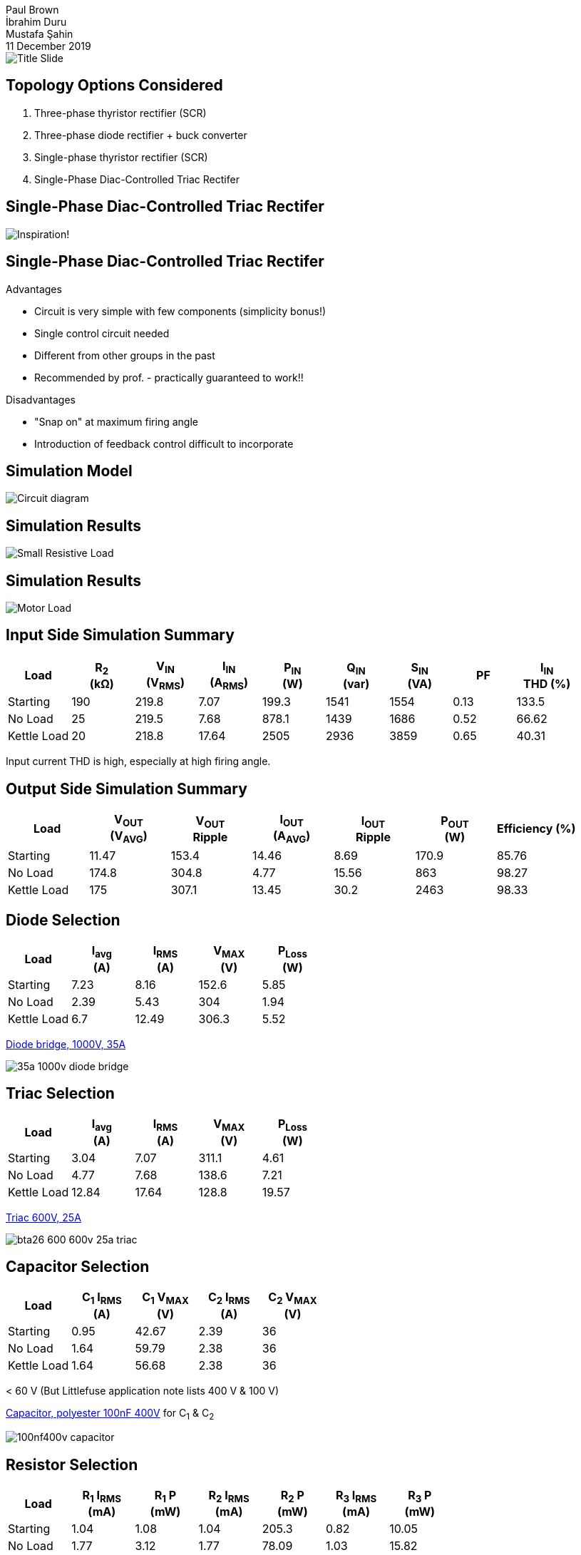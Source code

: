 = Blue Smoke Team Hardware Project Design
Paul Brown; İbrahim Duru; Mustafa Şahin
11 December 2019
:notitle:
:pdf-theme: presentation-theme.yml
:table-stripes: even
:imagesdir: Graphics
:simulation_figs: ../../Simulink_modeling/figs/

// Title Slide
image::Title Slide.pdf[]

== Topology Options Considered

. Three-phase thyristor rectifier (SCR) 
. Three-phase diode rectifier + buck converter
. Single-phase thyristor rectifier (SCR)
. Single-Phase Diac-Controlled Triac Rectifer

<<<
== Single-Phase Diac-Controlled Triac Rectifer

image::Inspiration_Graphic.png[Inspiration!, pdfwidth=75%]

<<<
== Single-Phase Diac-Controlled Triac Rectifer

Advantages

- Circuit is very simple with few components (simplicity bonus!)
- Single control circuit needed
- Different from other groups in the past
- Recommended by prof. - practically guaranteed to work!!

Disadvantages

- "Snap on" at maximum firing angle
- Introduction of feedback control difficult to incorporate

<<<
== Simulation Model

image::{simulation_figs}MODEL_triac_diac.png[Circuit diagram, pdfwidth=60%]


<<<
== Simulation Results

image::{simulation_figs}Figure_triac_diac_small_Rload.png[Small Resistive Load, pdfwidth=65%]

<<<
== Simulation Results

image::{simulation_figs}Figure_triac_diac_output_vi.png[Motor Load, pdfwidth=65%]

<<<
== Input Side Simulation Summary

[cols="9*^", options="header"]
|===
|Load
|R~2~ +
(kΩ)
|V~IN~ +
(V~RMS~)
|I~IN~ +
(A~RMS~)
|P~IN~ +
(W)
|Q~IN~ +
(var)
|S~IN~ +
(VA)
|PF
|I~IN~ +
THD (%)

|Starting
|190
|219.8
|7.07
|199.3
|1541
|1554
|0.13
|133.5

|No Load
|25
|219.5
|7.68
|878.1
|1439
|1686
|0.52
|66.62

|Kettle Load
|20
|218.8
|17.64
|2505
|2936
|3859
|0.65
|40.31
|===

Input current THD is high, especially at high firing angle.

<<<
== Output Side Simulation Summary

[cols="7*^", options="header"]
|===
|Load
|V~OUT~ +
(V~AVG~)
|V~OUT~ +
Ripple
|I~OUT~ +
(A~AVG~)
|I~OUT~ +
Ripple
|P~OUT~ +
(W)
|Efficiency (%)

|Starting
|11.47
|153.4
|14.46
|8.69
|170.9
|85.76

|No Load
|174.8
|304.8
|4.77
|15.56
|863
|98.27

|Kettle Load
|175
|307.1
|13.45
|30.2
|2463
|98.33
|===


<<<
== Diode Selection

[cols="5*^", options="header"]
|===
|Load
|I~avg~ +
(A)
|I~RMS~ +
(A)
|V~MAX~ +
(V)
|P~Loss~ +
(W)

|Starting
|7.23
|8.16
|152.6
|5.85

|No Load
|2.39
|5.43
|304
|1.94

|Kettle Load
|6.7
|12.49
|306.3
|5.52
|===

https://www.direnc.net/35a-1000v-kopru-diyot-lehimlemeye-uygun[Diode bridge, 1000V, 35A]

image::35a-1000v-diode-bridge.jpg[align=left, pdfwidth=25%]

<<<
== Triac Selection

[cols="5*^", options="header"]
|===
|Load
|I~avg~ +
(A)
|I~RMS~ +
(A)
|V~MAX~ +
(V)
|P~Loss~ +
(W)

|Starting
|3.04
|7.07
|311.1
|4.61

|No Load
|4.77
|7.68
|138.6
|7.21

|Kettle Load
|12.84
|17.64
|128.8
|19.57
|===

https://www.direnc.net/bta26-600--600v-25a-4-quadrant-logic-level-triac[Triac 600V, 25A]

image::bta26-600-600v-25a-triac.jpg[align=left, pdfwidth=25%]

<<<
== Capacitor Selection
[cols="5*^", options="header"]
|===
|Load
|C~1~ I~RMS~ +
(A)
|C~1~ V~MAX~ +
(V)
|C~2~ I~RMS~ +
(A)
|C~2~ V~MAX~ +
(V)

|Starting
|0.95
|42.67
|2.39
|36

|No Load
|1.64
|59.79
|2.38
|36

|Kettle Load
|1.64
|56.68
|2.38
|36
|===

< 60 V (But Littlefuse application note lists 400 V & 100 V)

https://www.direnc.net/100nf400v-damla-tip-polyster-kondansator[Capacitor, polyester 100nF 400V] for C~1~ & C~2~

image::100nf400v-capacitor.jpg[align=left, pdfwidth=20%]

<<<
== Resistor Selection
[cols="7*^", options="header"]
|===
|Load
|R~1~ I~RMS~ +
(mA)
|R~1~ P +
(mW)
|R~2~ I~RMS~ +
(mA)
|R~2~ P +
(mW)
|R~3~ I~RMS~ +
(mA)
|R~3~ P +
(mW)

|Starting
|1.04
|1.08
|1.04
|205.3
|0.82
|10.05

|No Load
|1.77
|3.12
|1.77
|78.09
|1.03
|15.82

|Kettle Load
|1.73
|3
|1.73
|60.06
|0.94
|13.35
|===

All < 1/4 W. (But Littlefuse application note recommends 1/2 W for R~3~)

<<<
== Project Plan

- Complete bill of material
- Procure components (https://direnc.net[Direnc.net] + Konya Sokak)
- Build prototype
- Test on increasing loads (load bank => motor)
- Troubleshoot & modify prototype as needed
- Once working prototype is obtained, as time allows
  * Consider modifications for feedback in firing circuit
  * Add remaining touches like enclosure, PCB, etc
  
<<<
== Feedback

How can we incorporate feedback (e.g. to limit current during motor starting)?

- Maybe use a TCA785 IC & some op amp circuit to modify voltage setpoint based on feedback?
- Other ideas?

What is your feedback for us?
  
<<<
== Credits

Nuclear explosion logo made by https://www.flaticon.com/authors/freepik[Freepik] from https://www.flaticon.com/[Flaticon.com]

https://commons.wikimedia.org/wiki/File:Light_bulb_(yellow)_icon.svg[Idea Bulb]
by Subhashish Panigrahi, derived from &quot;Light Bulb&quot; by Ian Mawle from The Noun Project.
https://creativecommons.org/licenses/by-sa/3.0[CC BY-SA 3.0]
